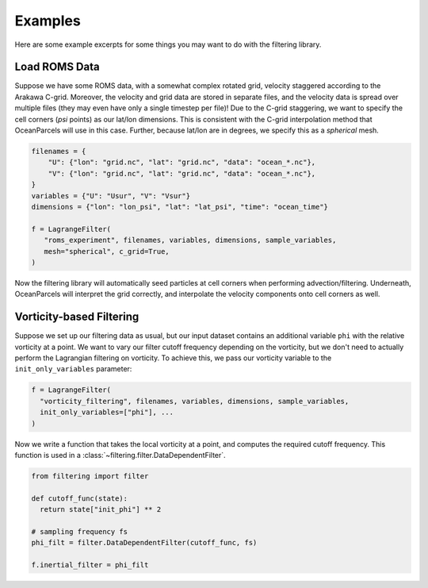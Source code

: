 ==========
 Examples
==========

Here are some example excerpts for some things you may want to do with
the filtering library.

Load ROMS Data
==============

Suppose we have some ROMS data, with a somewhat complex rotated grid,
velocity staggered according to the Arakawa C-grid. Moreover, the
velocity and grid data are stored in separate files, and the velocity
data is spread over multiple files (they may even have only a single
timestep per file)! Due to the C-grid staggering, we want to specify
the cell corners (*psi* points) as our lat/lon dimensions. This is
consistent with the C-grid interpolation method that OceanParcels will
use in this case. Further, because lat/lon are in degrees, we specify
this as a *spherical* mesh.

.. code-block:: python

   filenames = {
       "U": {"lon": "grid.nc", "lat": "grid.nc", "data": "ocean_*.nc"},
       "V": {"lon": "grid.nc", "lat": "grid.nc", "data": "ocean_*.nc"},
   }
   variables = {"U": "Usur", "V": "Vsur"}
   dimensions = {"lon": "lon_psi", "lat": "lat_psi", "time": "ocean_time"}

   f = LagrangeFilter(
      "roms_experiment", filenames, variables, dimensions, sample_variables,
      mesh="spherical", c_grid=True,
   )

Now the filtering library will automatically seed particles at cell
corners when performing advection/filtering. Underneath, OceanParcels
will interpret the grid correctly, and interpolate the velocity
components onto cell corners as well.


Vorticity-based Filtering
=========================

Suppose we set up our filtering data as usual, but our input dataset
contains an additional variable ``phi`` with the relative vorticity at
a point. We want to vary our filter cutoff frequency depending on the
vorticity, but we don't need to actually perform the Lagrangian
filtering on vorticity. To achieve this, we pass our vorticity
variable to the ``init_only_variables`` parameter:

.. code-block:: python

   f = LagrangeFilter(
     "vorticity_filtering", filenames, variables, dimensions, sample_variables,
     init_only_variables=["phi"], ...
   )


Now we write a function that takes the local vorticity at a point, and
computes the required cutoff frequency. This function is used in a
:class:`~filtering.filter.DataDependentFilter`.

.. code-block:: python

   from filtering import filter

   def cutoff_func(state):
     return state["init_phi"] ** 2

   # sampling frequency fs
   phi_filt = filter.DataDependentFilter(cutoff_func, fs)

   f.inertial_filter = phi_filt
